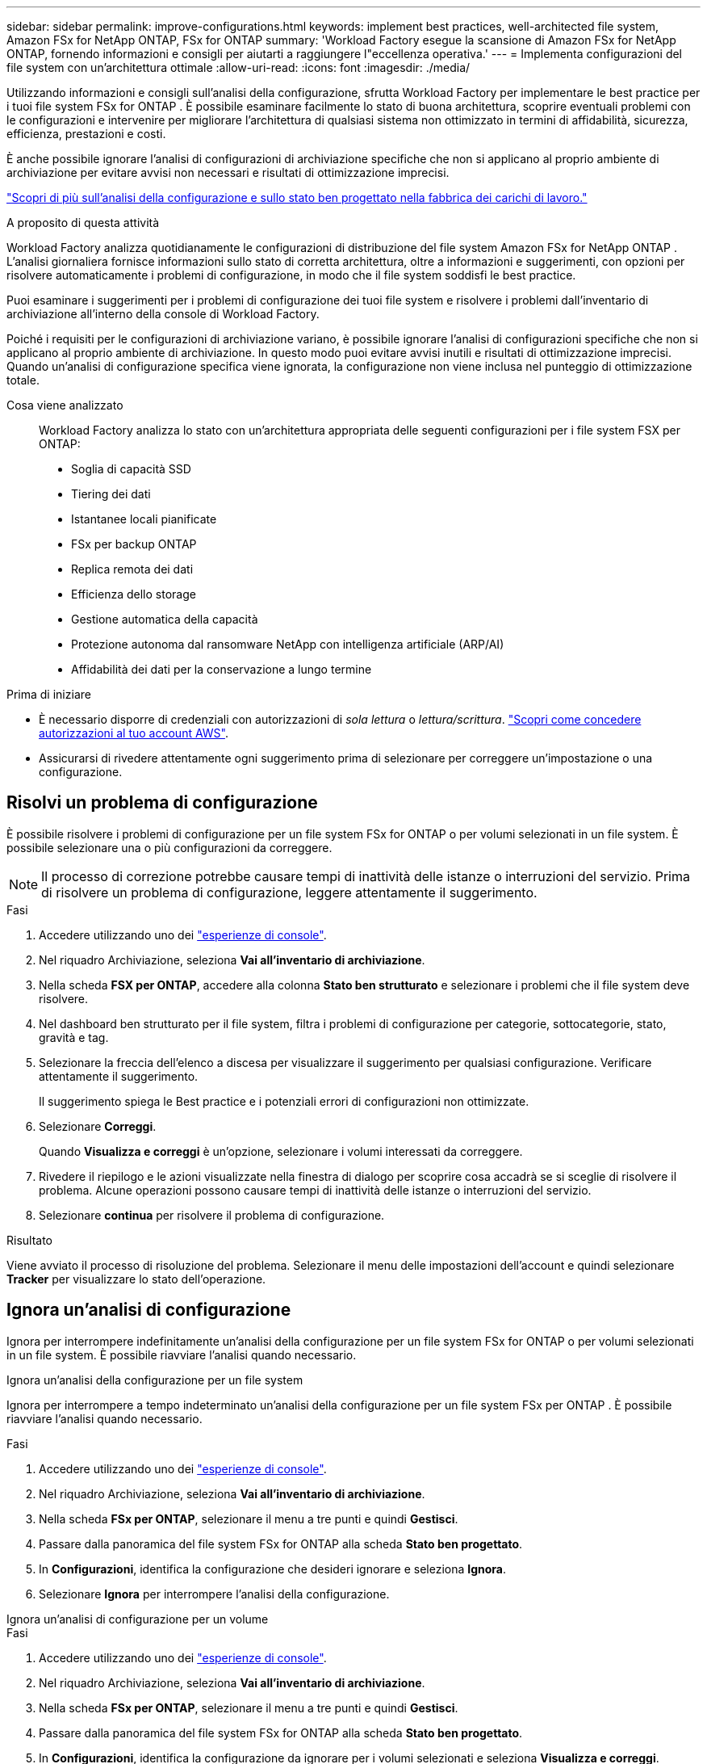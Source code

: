 ---
sidebar: sidebar 
permalink: improve-configurations.html 
keywords: implement best practices, well-architected file system, Amazon FSx for NetApp ONTAP, FSx for ONTAP 
summary: 'Workload Factory esegue la scansione di Amazon FSx for NetApp ONTAP, fornendo informazioni e consigli per aiutarti a raggiungere l"eccellenza operativa.' 
---
= Implementa configurazioni del file system con un'architettura ottimale
:allow-uri-read: 
:icons: font
:imagesdir: ./media/


[role="lead"]
Utilizzando informazioni e consigli sull'analisi della configurazione, sfrutta Workload Factory per implementare le best practice per i tuoi file system FSx for ONTAP .  È possibile esaminare facilmente lo stato di buona architettura, scoprire eventuali problemi con le configurazioni e intervenire per migliorare l'architettura di qualsiasi sistema non ottimizzato in termini di affidabilità, sicurezza, efficienza, prestazioni e costi.

È anche possibile ignorare l'analisi di configurazioni di archiviazione specifiche che non si applicano al proprio ambiente di archiviazione per evitare avvisi non necessari e risultati di ottimizzazione imprecisi.

link:configuration-analysis.html["Scopri di più sull'analisi della configurazione e sullo stato ben progettato nella fabbrica dei carichi di lavoro."]

.A proposito di questa attività
Workload Factory analizza quotidianamente le configurazioni di distribuzione del file system Amazon FSx for NetApp ONTAP . L'analisi giornaliera fornisce informazioni sullo stato di corretta architettura, oltre a informazioni e suggerimenti, con opzioni per risolvere automaticamente i problemi di configurazione, in modo che il file system soddisfi le best practice.

Puoi esaminare i suggerimenti per i problemi di configurazione dei tuoi file system e risolvere i problemi dall'inventario di archiviazione all'interno della console di Workload Factory.

Poiché i requisiti per le configurazioni di archiviazione variano, è possibile ignorare l'analisi di configurazioni specifiche che non si applicano al proprio ambiente di archiviazione.  In questo modo puoi evitare avvisi inutili e risultati di ottimizzazione imprecisi.  Quando un'analisi di configurazione specifica viene ignorata, la configurazione non viene inclusa nel punteggio di ottimizzazione totale.

Cosa viene analizzato:: Workload Factory analizza lo stato con un'architettura appropriata delle seguenti configurazioni per i file system FSX per ONTAP:
+
--
* Soglia di capacità SSD
* Tiering dei dati
* Istantanee locali pianificate
* FSx per backup ONTAP
* Replica remota dei dati
* Efficienza dello storage
* Gestione automatica della capacità
* Protezione autonoma dal ransomware NetApp con intelligenza artificiale (ARP/AI)
* Affidabilità dei dati per la conservazione a lungo termine


--


.Prima di iniziare
* È necessario disporre di credenziali con autorizzazioni di _sola lettura_ o _lettura/scrittura_. link:https://docs.netapp.com/us-en/workload-setup-admin/add-credentials.html["Scopri come concedere autorizzazioni al tuo account AWS"^].
* Assicurarsi di rivedere attentamente ogni suggerimento prima di selezionare per correggere un'impostazione o una configurazione.




== Risolvi un problema di configurazione

È possibile risolvere i problemi di configurazione per un file system FSx for ONTAP o per volumi selezionati in un file system.  È possibile selezionare una o più configurazioni da correggere.


NOTE: Il processo di correzione potrebbe causare tempi di inattività delle istanze o interruzioni del servizio. Prima di risolvere un problema di configurazione, leggere attentamente il suggerimento.

.Fasi
. Accedere utilizzando uno dei link:https://docs.netapp.com/us-en/workload-setup-admin/console-experiences.html["esperienze di console"^].
. Nel riquadro Archiviazione, seleziona *Vai all'inventario di archiviazione*.
. Nella scheda *FSX per ONTAP*, accedere alla colonna *Stato ben strutturato* e selezionare i problemi che il file system deve risolvere.
. Nel dashboard ben strutturato per il file system, filtra i problemi di configurazione per categorie, sottocategorie, stato, gravità e tag.
. Selezionare la freccia dell'elenco a discesa per visualizzare il suggerimento per qualsiasi configurazione. Verificare attentamente il suggerimento.
+
Il suggerimento spiega le Best practice e i potenziali errori di configurazioni non ottimizzate.

. Selezionare *Correggi*.
+
Quando *Visualizza e correggi* è un'opzione, selezionare i volumi interessati da correggere.

. Rivedere il riepilogo e le azioni visualizzate nella finestra di dialogo per scoprire cosa accadrà se si sceglie di risolvere il problema. Alcune operazioni possono causare tempi di inattività delle istanze o interruzioni del servizio.
. Selezionare *continua* per risolvere il problema di configurazione.


.Risultato
Viene avviato il processo di risoluzione del problema. Selezionare il menu delle impostazioni dell'account e quindi selezionare *Tracker* per visualizzare lo stato dell'operazione.



== Ignora un'analisi di configurazione

Ignora per interrompere indefinitamente un'analisi della configurazione per un file system FSx for ONTAP o per volumi selezionati in un file system.  È possibile riavviare l'analisi quando necessario.

[role="tabbed-block"]
====
.Ignora un'analisi della configurazione per un file system
--
Ignora per interrompere a tempo indeterminato un'analisi della configurazione per un file system FSx per ONTAP .  È possibile riavviare l'analisi quando necessario.

.Fasi
. Accedere utilizzando uno dei link:https://docs.netapp.com/us-en/workload-setup-admin/console-experiences.html["esperienze di console"^].
. Nel riquadro Archiviazione, seleziona *Vai all'inventario di archiviazione*.
. Nella scheda *FSx per ONTAP*, selezionare il menu a tre punti e quindi *Gestisci*.
. Passare dalla panoramica del file system FSx for ONTAP alla scheda *Stato ben progettato*.
. In *Configurazioni*, identifica la configurazione che desideri ignorare e seleziona *Ignora*.
. Selezionare *Ignora* per interrompere l'analisi della configurazione.


--
.Ignora un'analisi di configurazione per un volume
--
.Fasi
. Accedere utilizzando uno dei link:https://docs.netapp.com/us-en/workload-setup-admin/console-experiences.html["esperienze di console"^].
. Nel riquadro Archiviazione, seleziona *Vai all'inventario di archiviazione*.
. Nella scheda *FSx per ONTAP*, selezionare il menu a tre punti e quindi *Gestisci*.
. Passare dalla panoramica del file system FSx for ONTAP alla scheda *Stato ben progettato*.
. In *Configurazioni*, identifica la configurazione da ignorare per i volumi selezionati e seleziona *Visualizza e correggi*.
. Identificare i volumi da escludere dall'analisi della configurazione.
+
** Per un volume: seleziona il menu a tre punti e poi seleziona *Ignora volume*.
** Per più volumi: selezionare i volumi e quindi selezionare *Ignora* accanto ad Azione in blocco.


. Selezionare *Ignora* per interrompere l'analisi della configurazione.
. Nella finestra di dialogo Ignora volumi, selezionare *Ignora* per confermare.


--
====
.Risultato
L'analisi della configurazione si interrompe per il file system o per i volumi selezionati.

È possibile riattivare l'analisi in qualsiasi momento.  La configurazione non è più inclusa nel punteggio di ottimizzazione totale.



== Riattivare un'analisi di configurazione ignorata

È possibile riattivare in qualsiasi momento un'analisi di configurazione ignorata.  È possibile selezionare una o più configurazioni da riattivare.

[role="tabbed-block"]
====
.Riattivare un'analisi della configurazione per un file system
--
.Fasi
. Accedere utilizzando uno dei link:https://docs.netapp.com/us-en/workload-setup-admin/console-experiences.html["esperienze di console"^].
. Nel riquadro Archiviazione, seleziona *Vai all'inventario di archiviazione*.
. Nella scheda *FSx per ONTAP*, selezionare il menu a tre punti e quindi *Gestisci*.
. Passare dalla panoramica del file system FSx for ONTAP alla scheda *Stato ben progettato*.
. Accanto a *Configurazioni*, seleziona *Configurazioni ignorate*.
. Identifica la configurazione che desideri riattivare e seleziona *Riattiva*.


--
.Riattivare un'analisi di configurazione per un volume
--
.Fasi
. Accedere utilizzando uno dei link:https://docs.netapp.com/us-en/workload-setup-admin/console-experiences.html["esperienze di console"^].
. Nel riquadro Archiviazione, seleziona *Vai all'inventario di archiviazione*.
. Nella scheda *FSx per ONTAP*, selezionare il menu a tre punti e quindi *Gestisci*.
. Passare dalla panoramica del file system FSx for ONTAP alla scheda *Stato ben progettato*.
. In *Configurazioni*, identifica la configurazione da riattivare per i volumi selezionati e seleziona *Visualizza e correggi*.
. Identificare i volumi da riattivare dall'analisi della configurazione.
+
** Per un volume: seleziona il menu a tre punti e poi seleziona *Riattiva volume*.
** Per più volumi: selezionare i volumi e quindi selezionare *Riattiva* accanto ad Azione in blocco.




--
====
.Risultato
L'analisi della configurazione viene riattivata.  Ogni giorno viene effettuata una nuova analisi.
